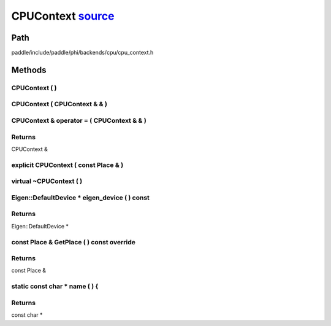 .. _en_api_CPUContext:

CPUContext `source <https://github.com/PaddlePaddle/Paddle/blob/develop/paddle/include/paddle/phi/backends/cpu/cpu_context.h>`_
-------------------------------

.. cpp:class:: CPUContext



Path
:::::::::::::::::::::
paddle/include/paddle/phi/backends/cpu/cpu_context.h

Methods
:::::::::::::::::::::

CPUContext ( ) 
'''''''''''



CPUContext ( CPUContext & & ) 
'''''''''''



CPUContext & operator = ( CPUContext & & ) 
'''''''''''



**Returns**
'''''''''''
CPUContext &

explicit CPUContext ( const Place & ) 
'''''''''''



virtual ~CPUContext ( ) 
'''''''''''



Eigen::DefaultDevice * eigen_device ( ) const 
'''''''''''



**Returns**
'''''''''''
Eigen::DefaultDevice *

const Place & GetPlace ( ) const override 
'''''''''''



**Returns**
'''''''''''
const Place &

static const char * name ( ) {
'''''''''''



**Returns**
'''''''''''
const char *

